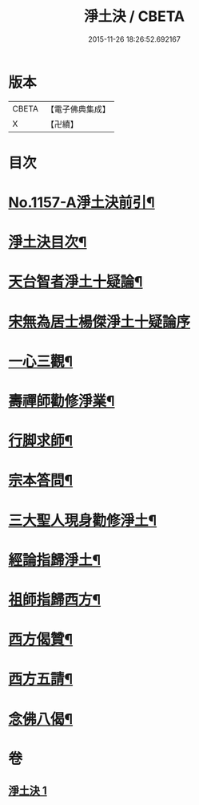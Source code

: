 #+TITLE: 淨土決 / CBETA
#+DATE: 2015-11-26 18:26:52.692167
* 版本
 |     CBETA|【電子佛典集成】|
 |         X|【卍續】    |

* 目次
* [[file:KR6p0062_001.txt::001-0491b1][No.1157-A淨土決前引¶]]
* [[file:KR6p0062_001.txt::0491c2][淨土決目次¶]]
* [[file:KR6p0062_001.txt::0491c13][天台智者淨土十疑論¶]]
* [[file:KR6p0062_001.txt::0491c13][宋無為居士楊傑淨土十疑論序]]
* [[file:KR6p0062_001.txt::0492a2][一心三觀¶]]
* [[file:KR6p0062_001.txt::0492a24][壽禪師勸修淨業¶]]
* [[file:KR6p0062_001.txt::0493c14][行脚求師¶]]
* [[file:KR6p0062_001.txt::0494c11][宗本答問¶]]
* [[file:KR6p0062_001.txt::0495b4][三大聖人現身勸修淨土¶]]
* [[file:KR6p0062_001.txt::0495c24][經論指歸淨土¶]]
* [[file:KR6p0062_001.txt::0497a22][祖師指歸西方¶]]
* [[file:KR6p0062_001.txt::0501c7][西方偈贊¶]]
* [[file:KR6p0062_001.txt::0502a23][西方五請¶]]
* [[file:KR6p0062_001.txt::0504a9][念佛八偈¶]]
* 卷
** [[file:KR6p0062_001.txt][淨土決 1]]
